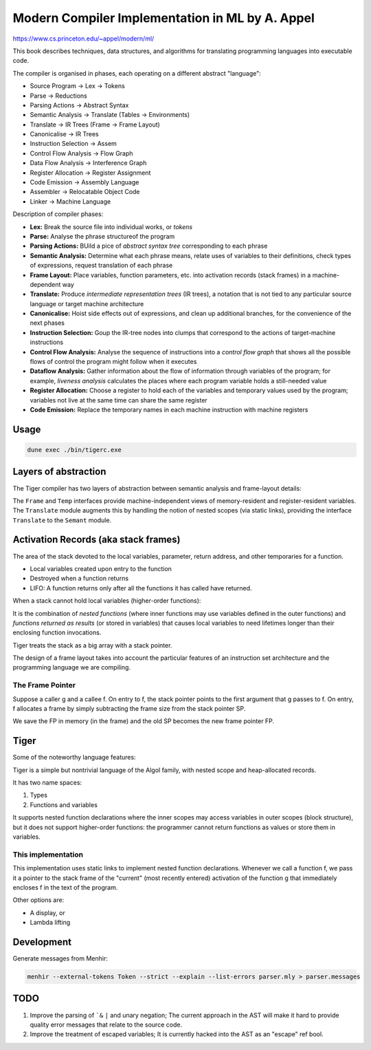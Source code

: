 Modern Compiler Implementation in ML by A. Appel
================================================

https://www.cs.princeton.edu/~appel/modern/ml/

This book describes techniques, data structures, and algorithms for translating
programming languages into executable code.

The compiler is organised in phases, each operating on a different abstract
"language":

* Source Program -> Lex -> Tokens
* Parse -> Reductions
* Parsing Actions -> Abstract Syntax
* Semantic Analysis -> Translate (Tables -> Environments)
* Translate -> IR Trees (Frame -> Frame Layout)
* Canonicalise -> IR Trees
* Instruction Selection -> Assem
* Control Flow Analysis -> Flow Graph
* Data Flow Analysis -> Interference Graph
* Register Allocation -> Register Assignment
* Code Emission -> Assembly Language
* Assembler -> Relocatable Object Code
* Linker -> Machine Language

Description of compiler phases:

* **Lex:** Break the source file into individual works, or *tokens*
* **Parse:** Analyse the phrase structureof the program
* **Parsing Actions:** BUild a pice of *abstract syntax tree* corresponding to
  each phrase
* **Semantic Analysis:** Determine what each phrase means, relate uses of
  variables to their definitions, check types of expressions, request
  translation of each phrase
* **Frame Layout:** Place variables, function parameters, etc. into activation
  records (stack frames) in a machine-dependent way
* **Translate:** Produce *intermediate representation trees* (IR trees), a
  notation that is not tied to any particular source language or target machine
  architecture
* **Canonicalise:** Hoist side effects out of expressions, and clean up
  additional branches, for the convenience of the next phases
* **Instruction Selection:** Goup the IR-tree nodes into clumps that correspond
  to the actions of target-machine instructions
* **Control Flow Analysis:** Analyse the sequence of instructions into a
  *control flow graph* that shows all the possible flows of control the program
  might follow when it executes
* **Dataflow Analysis:** Gather information about the flow of information
  through variables of the program; for example, *liveness analysis* calculates
  the places where each program variable holds a still-needed value
* **Register Allocation:** Choose a register to hold each of the variables and
  temporary values used by the program; variables not live at the same time can
  share the same register
* **Code Emission:** Replace the temporary names in each machine instruction
  with machine registers

Usage
-----------

.. code-block:: bash

   dune exec ./bin/tigerc.exe

Layers of abstraction
---------------------

The Tiger compiler has two layers of abstraction between semantic analysis
and frame-layout details:

.. image:: img/abs.png

The ``Frame`` and ``Temp`` interfaces provide machine-independent views of
memory-resident and register-resident variables. The ``Translate`` module
augments this by handling the notion of nested scopes (via static links),
providing the interface ``Translate`` to the ``Semant`` module.

Activation Records (aka stack frames)
-------------------------------------

The area of the stack devoted to the local variables, parameter, return
address, and other temporaries for a function.

* Local variables created upon entry to the function
* Destroyed when a function returns
* LIFO: A function returns only after all the functions it has called have
  returned.

When a stack cannot hold local variables (higher-order functions):

It is the combination of *nested functions* (where inner functions may use
variables defined in the outer functions) and *functions returned as results*
(or stored in variables) that causes local variables to need lifetimes
longer than their enclosing function invocations.

Tiger treats the stack as a big array with a stack pointer.

The design of a frame layout takes into account the particular features of an
instruction set architecture and the programming language we are compiling.

The Frame Pointer
+++++++++++++++++

Suppose a caller g and a callee f. On entry to f, the stack pointer points to
the first argument that g passes to f. On entry, f allocates a frame by simply
subtracting the frame size from the stack pointer SP.

We save the FP in memory (in the frame) and the old SP becomes the new
frame pointer FP.

Tiger
-----

Some of the noteworthy language features:

Tiger is a simple but nontrivial language of the Algol family,
with nested scope and heap-allocated records.

It has two name spaces:

#. Types
#. Functions and variables

It supports nested function declarations where the inner scopes may access
variables in outer scopes (block structure), but it does not support
higher-order functions: the programmer cannot return functions as values
or store them in variables.

This implementation
+++++++++++++++++++

This implementation uses static links to implement nested function declarations.
Whenever we call a function f, we pass it a pointer to the stack frame of
the "current" (most recently entered) activation of the function g that
immediately encloses f in the text of the program.

Other options are:

* A display, or
* Lambda lifting

Development
-----------

Generate messages from Menhir:

.. code-block:: bash

  menhir --external-tokens Token --strict --explain --list-errors parser.mly > parser.messages

TODO
--------

#. Improve the parsing of ```&`` ``|`` and unary negation; The current approach in
   the AST will make it hard to provide quality error messages that relate
   to the source code.
#. Improve the treatment of escaped variables; It is currently hacked into
   the AST as an "escape" ref bool.
